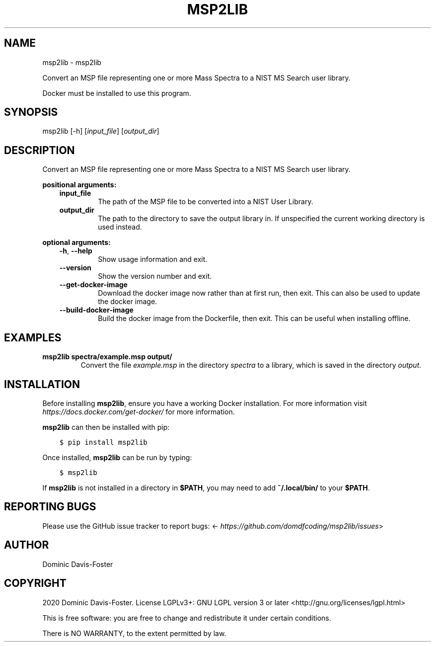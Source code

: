 .\" Man page generated from reStructuredText.
.
.TH "MSP2LIB" "1" "Apr 26, 2020" "msp2lib 0.1.3" "msp2lib"
.SH NAME
msp2lib \- msp2lib
.
.nr rst2man-indent-level 0
.
.de1 rstReportMargin
\\$1 \\n[an-margin]
level \\n[rst2man-indent-level]
level margin: \\n[rst2man-indent\\n[rst2man-indent-level]]
-
\\n[rst2man-indent0]
\\n[rst2man-indent1]
\\n[rst2man-indent2]
..
.de1 INDENT
.\" .rstReportMargin pre:
. RS \\$1
. nr rst2man-indent\\n[rst2man-indent-level] \\n[an-margin]
. nr rst2man-indent-level +1
.\" .rstReportMargin post:
..
.de UNINDENT
. RE
.\" indent \\n[an-margin]
.\" old: \\n[rst2man-indent\\n[rst2man-indent-level]]
.nr rst2man-indent-level -1
.\" new: \\n[rst2man-indent\\n[rst2man-indent-level]]
.in \\n[rst2man-indent\\n[rst2man-indent-level]]u
..
.sp
Convert an MSP file representing one or more Mass Spectra to a NIST MS Search user library.
.sp
Docker must be installed to use this program.
.SH SYNOPSIS
.sp
msp2lib [\-h] [\fIinput_file\fP] [\fIoutput_dir\fP]
.SH DESCRIPTION
.sp
Convert an MSP file representing one or more Mass Spectra to a NIST MS Search user library.
.sp
\fBpositional arguments:\fP
.INDENT 0.0
.INDENT 3.5
.INDENT 0.0
.TP
\fBinput_file\fP
The path of the MSP file to be converted into a NIST User Library.
.TP
\fBoutput_dir\fP
The path to the directory to save the output library in. If unspecified the current working directory is used instead.
.UNINDENT
.UNINDENT
.UNINDENT
.sp
\fBoptional arguments:\fP
.INDENT 0.0
.INDENT 3.5
.INDENT 0.0
.TP
\fB\-h\fP, \fB\-\-help\fP
Show usage information and exit.
.TP
\fB\-\-version\fP
Show the version number and exit.
.TP
\fB\-\-get\-docker\-image\fP
Download the docker image now rather than at first run, then exit.
This can also be used to update the docker image.
.TP
\fB\-\-build\-docker\-image\fP
Build the docker image from the Dockerfile, then exit.
This can be useful when installing offline.
.UNINDENT
.UNINDENT
.UNINDENT
.SH EXAMPLES
.INDENT 0.0
.TP
.B msp2lib spectra/example.msp output/
Convert the file \fIexample.msp\fP in the directory \fIspectra\fP to a library, which is saved in the directory \fIoutput\fP\&.
.UNINDENT
.SH INSTALLATION
.sp
Before installing \fBmsp2lib\fP, ensure you have a working Docker installation. For more information visit \fI\%https://docs.docker.com/get\-docker/\fP for more information.
.sp
\fBmsp2lib\fP can then be installed with pip:
.INDENT 0.0
.INDENT 3.5
.sp
.nf
.ft C
$ pip install msp2lib
.ft P
.fi
.UNINDENT
.UNINDENT
.sp
Once installed, \fBmsp2lib\fP can be run by typing:
.INDENT 0.0
.INDENT 3.5
.sp
.nf
.ft C
$ msp2lib
.ft P
.fi
.UNINDENT
.UNINDENT
.sp
If \fBmsp2lib\fP is not installed in a directory in \fB$PATH\fP, you may need to add \fB~/.local/bin/\fP to your \fB$PATH\fP\&.
.SH REPORTING BUGS
.sp
Please use the GitHub issue tracker to report bugs: <\fI\%https://github.com/domdfcoding/msp2lib/issues\fP>
.SH AUTHOR
Dominic Davis-Foster
.SH COPYRIGHT
2020 Dominic Davis-Foster. License LGPLv3+: GNU LGPL version 3 or later <http://gnu.org/licenses/lgpl.html>

This is free software: you are free to change and redistribute it under certain conditions.

There is NO WARRANTY, to the extent permitted by law.
.\" Generated by docutils manpage writer.
.
